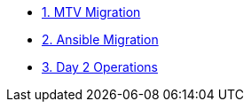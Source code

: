 * xref:01-mtv-migration.adoc[1. MTV Migration]
* xref:02-ansible-migration.adoc[2. Ansible Migration]
* xref:03-day2-operations.adoc[3. Day 2 Operations]
